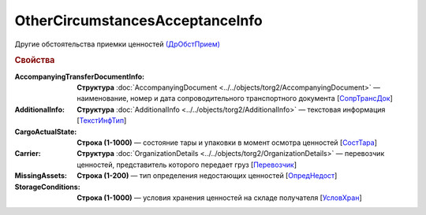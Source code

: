 OtherCircumstancesAcceptanceInfo
=================================

Другие обстоятельства приемки ценностей `(ДрОбстПрием) <https://normativ.kontur.ru/document?moduleId=1&documentId=348230&rangeId=5594292>`_

.. rubric:: Свойства

:AccompanyingTransferDocumentInfo:
  **Структура** :doc:`AccompanyingDocument <../../objects/torg2/AccompanyingDocument>` — наименование, номер и дата сопроводительного транспортного документа [`СопрТрансДок <https://normativ.kontur.ru/document?moduleId=1&documentId=348230&rangeId=5594293>`_]

:AdditionalInfo:
  **Структура** :doc:`AdditionalInfo <../../objects/torg2/AdditionalInfo>` — текстовая информация [`ТекстИнфТип <https://normativ.kontur.ru/document?moduleId=1&documentId=348230&rangeId=5593745>`_]

:CargoActualState:
  **Строка (1-1000)** — состояние тары и упаковки в момент осмотра ценностей [`СостТара <https://normativ.kontur.ru/document?moduleId=1&documentId=348230&rangeId=5594294>`_]

:Carrier:
  **Структура** :doc:`OrganizationDetails <../../objects/torg2/OrganizationDetails>` — перевозчик ценностей, представитель которого передает груз [`Перевозчик <https://normativ.kontur.ru/document?moduleId=1&documentId=348230&rangeId=5594295>`_]

:MissingAssets:
  **Строка (1-200)** — тип определения недостающих ценностей [`ОпредНедост <https://normativ.kontur.ru/document?moduleId=1&documentId=348230&rangeId=5594296>`_]

:StorageConditions:
  **Строка (1-1000)** — условия хранения ценностей на складе получателя [`УсловХран <https://normativ.kontur.ru/document?moduleId=1&documentId=348230&rangeId=5594298>`_]
